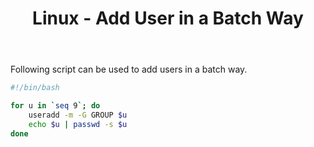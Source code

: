 #+TITLE: Linux - Add User in a Batch Way

Following script can be used to add users in a batch way.
#+begin_src bash
  #!/bin/bash

  for u in `seq 9`; do
      useradd -m -G GROUP $u
      echo $u | passwd -s $u
  done
#+end_src
